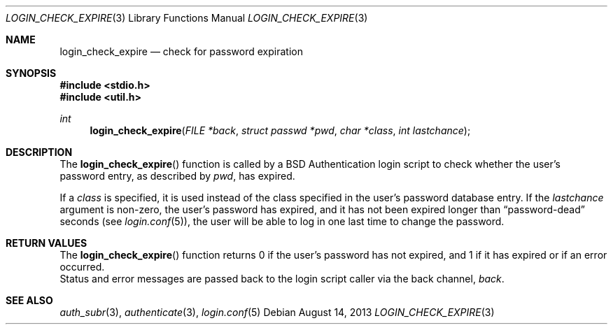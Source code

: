 .\"	$OpenBSD: check_expire.3,v 1.9 2013/08/14 08:39:26 jmc Exp $
.\"
.\" Copyright (c) 2000 Todd C. Miller <Todd.Miller@courtesan.com>
.\"
.\" Permission to use, copy, modify, and distribute this software for any
.\" purpose with or without fee is hereby granted, provided that the above
.\" copyright notice and this permission notice appear in all copies.
.\"
.\" THE SOFTWARE IS PROVIDED "AS IS" AND THE AUTHOR DISCLAIMS ALL WARRANTIES
.\" WITH REGARD TO THIS SOFTWARE INCLUDING ALL IMPLIED WARRANTIES OF
.\" MERCHANTABILITY AND FITNESS. IN NO EVENT SHALL THE AUTHOR BE LIABLE FOR
.\" ANY SPECIAL, DIRECT, INDIRECT, OR CONSEQUENTIAL DAMAGES OR ANY DAMAGES
.\" WHATSOEVER RESULTING FROM LOSS OF USE, DATA OR PROFITS, WHETHER IN AN
.\" ACTION OF CONTRACT, NEGLIGENCE OR OTHER TORTIOUS ACTION, ARISING OUT OF
.\" OR IN CONNECTION WITH THE USE OR PERFORMANCE OF THIS SOFTWARE.
.\"
.Dd $Mdocdate: August 14 2013 $
.Dt LOGIN_CHECK_EXPIRE 3
.Os
.Sh NAME
.Nm login_check_expire
.Nd check for password expiration
.Sh SYNOPSIS
.In stdio.h
.In util.h
.Ft int
.Fn login_check_expire "FILE *back" "struct passwd *pwd" "char *class" "int lastchance"
.Sh DESCRIPTION
The
.Fn login_check_expire
function is called by a
.Bx
Authentication login script to
check whether the user's password entry, as described by
.Fa pwd ,
has expired.
.Pp
If a
.Fa class
is specified, it is used instead of the class specified in the user's
password database entry.
If the
.Fa lastchance
argument is non-zero, the user's password has expired, and it has not been
expired longer than
.Dq password-dead
seconds (see
.Xr login.conf 5 ) ,
the user will be able to log in one last time to change the password.
.Sh RETURN VALUES
The
.Fn login_check_expire
function returns 0 if the user's password has not expired, and 1 if it has
expired or if an error occurred.
.br
Status and error messages are passed
back to the login script caller via the back channel,
.Fa back .
.Sh SEE ALSO
.Xr auth_subr 3 ,
.Xr authenticate 3 ,
.Xr login.conf 5

